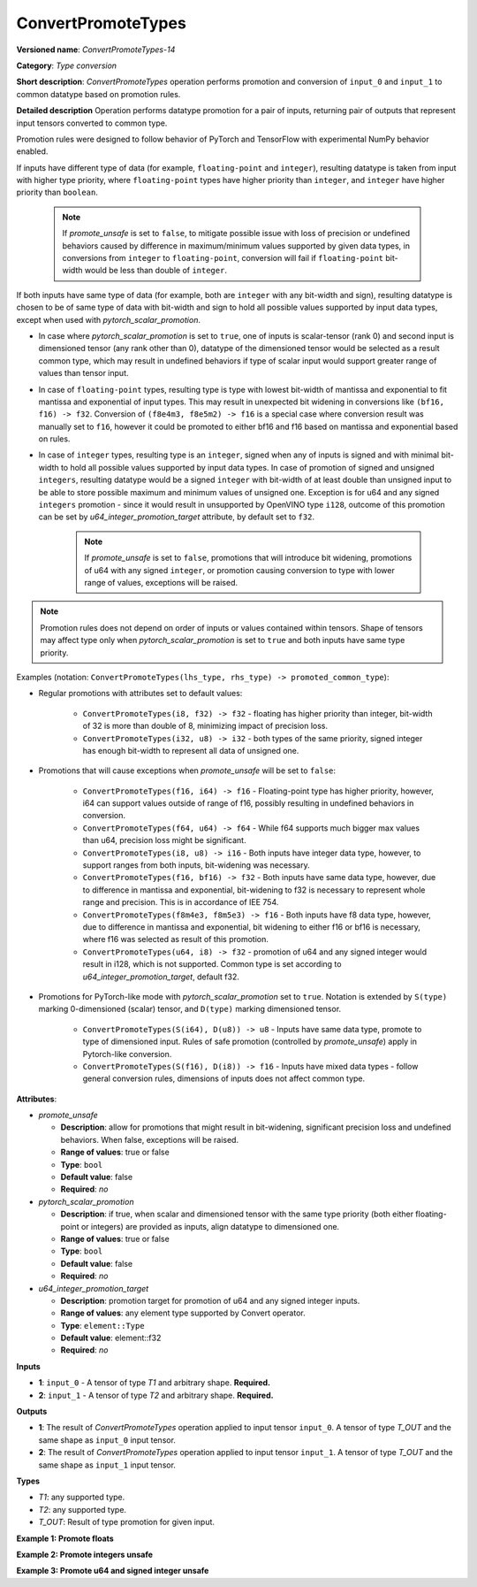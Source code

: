 ConvertPromoteTypes
===================


.. meta::
  :description: Learn about ConvertPromoteTypes-14 - type conversion that promotes pair of input tensors to common datatype.

**Versioned name**: *ConvertPromoteTypes-14*

**Category**: *Type conversion*

**Short description**: *ConvertPromoteTypes* operation performs promotion and conversion of ``input_0`` and ``input_1`` to common datatype based on promotion rules.

**Detailed description**
Operation performs datatype promotion for a pair of inputs, returning pair of outputs that represent input tensors converted to common type.

Promotion rules were designed to follow behavior of PyTorch and TensorFlow with experimental NumPy behavior enabled.

If inputs have different type of data (for example, ``floating-point`` and ``integer``), resulting datatype is taken from input with higher type priority,
where ``floating-point`` types have higher priority than ``integer``, and ``integer`` have higher priority than ``boolean``.

    .. note::
        If *promote_unsafe* is set to ``false``, to mitigate possible issue with loss of precision or undefined behaviors caused by difference in maximum/minimum values supported by given data types,
        in conversions from ``integer`` to ``floating-point``, conversion will fail if ``floating-point`` bit-width would be less than double of ``integer``.

If both inputs have same type of data (for example, both are ``integer`` with any bit-width and sign), resulting datatype is chosen to be of same type of data with bit-width
and sign to hold all possible values supported by input data types, except when used with *pytorch_scalar_promotion*.

* In case where *pytorch_scalar_promotion* is set to ``true``, one of inputs is scalar-tensor (rank 0) and second input is dimensioned tensor (any rank other than 0), datatype of the dimensioned tensor would be selected as a result common type, which may result in undefined behaviors if type of scalar input would support greater range of values than tensor input.

* In case of ``floating-point`` types, resulting type is type with lowest bit-width of mantissa and exponential to fit mantissa and exponential of input types. This may result in unexpected bit widening in conversions like ``(bf16, f16) -> f32``. Conversion of ``(f8e4m3, f8e5m2) -> f16`` is a special case where conversion result was manually set to ``f16``, however it could be promoted to either bf16 and f16 based on mantissa and exponential based on rules.

* In case of ``integer`` types, resulting type is an ``integer``, signed when any of inputs is signed and with minimal bit-width to hold all possible values supported by input data types.  In case of promotion of signed and unsigned ``integers``, resulting datatype would be a signed ``integer`` with bit-width of at least double than unsigned input to be able to store possible maximum and minimum values of unsigned one. Exception is for u64 and any signed ``integers`` promotion - since it would result in unsupported by OpenVINO type ``i128``, outcome of this promotion can be set by *u64_integer_promotion_target* attribute, by default set to ``f32``.

    .. note::
        If *promote_unsafe* is set to ``false``, promotions that will introduce bit widening,
        promotions of u64 with any signed ``integer``, or promotion causing conversion to type with lower range of values, exceptions will be raised.

.. note::
    Promotion rules does not depend on order of inputs or values contained within tensors. Shape of tensors may affect type only when *pytorch_scalar_promotion* is set to ``true`` and both inputs have same type priority.

Examples (notation: ``ConvertPromoteTypes(lhs_type, rhs_type) -> promoted_common_type``):

* Regular promotions with attributes set to default values:

    * ``ConvertPromoteTypes(i8, f32) -> f32`` - floating has higher priority than integer, bit-width of 32 is more than double of 8, minimizing impact of precision loss.
    * ``ConvertPromoteTypes(i32, u8) -> i32`` - both types of the same priority, signed integer has enough bit-width to represent all data of unsigned one.

* Promotions that will cause exceptions when *promote_unsafe* will be set to ``false``:

    * ``ConvertPromoteTypes(f16, i64) -> f16`` - Floating-point type has higher priority, however, i64 can support values outside of range of f16, possibly resulting in undefined behaviors in conversion.
    * ``ConvertPromoteTypes(f64, u64) -> f64`` - While f64 supports much bigger max values than u64, precision loss might be significant.
    * ``ConvertPromoteTypes(i8, u8) -> i16`` - Both inputs have integer data type, however, to support ranges from both inputs, bit-widening was necessary.
    * ``ConvertPromoteTypes(f16, bf16) -> f32`` - Both inputs have same data type, however, due to difference in mantissa and exponential, bit-widening to f32 is necessary to represent whole range and precision. This is in accordance of IEE 754.
    * ``ConvertPromoteTypes(f8m4e3, f8m5e3) -> f16`` - Both inputs have f8 data type, however, due to difference in mantissa and exponential, bit widening to either f16 or bf16 is necessary, where f16 was selected as result of this promotion.
    * ``ConvertPromoteTypes(u64, i8) -> f32`` - promotion of u64 and any signed integer would result in i128, which is not supported. Common type is set according to *u64_integer_promotion_target*, default f32.

* Promotions for PyTorch-like mode with *pytorch_scalar_promotion* set to ``true``. Notation is extended by ``S(type)`` marking 0-dimensioned (scalar) tensor, and ``D(type)`` marking dimensioned tensor.

    * ``ConvertPromoteTypes(S(i64), D(u8)) -> u8`` - Inputs have same data type, promote to type of dimensioned input. Rules of safe promotion (controlled by *promote_unsafe*) apply in Pytorch-like conversion.
    * ``ConvertPromoteTypes(S(f16), D(i8)) -> f16`` - Inputs have mixed data types - follow general conversion rules, dimensions of inputs does not affect common type.

**Attributes**:

* *promote_unsafe*

  * **Description**: allow for promotions that might result in bit-widening, significant precision loss and undefined behaviors. When false, exceptions will be raised.
  * **Range of values**: true or false
  * **Type**: ``bool``
  * **Default value**: false
  * **Required**: *no*

* *pytorch_scalar_promotion*

  * **Description**: if true, when scalar and dimensioned tensor with the same type priority (both either floating-point or integers) are provided as inputs, align datatype to dimensioned one.
  * **Range of values**: true or false
  * **Type**: ``bool``
  * **Default value**: false
  * **Required**: *no*

* *u64_integer_promotion_target*

  * **Description**: promotion target for promotion of u64 and any signed integer inputs.
  * **Range of values**: any element type supported by Convert operator.
  * **Type**: ``element::Type``
  * **Default value**: element::f32
  * **Required**: *no*

**Inputs**

* **1**: ``input_0`` - A tensor of type *T1* and arbitrary shape. **Required.**
* **2**: ``input_1`` - A tensor of type *T2* and arbitrary shape. **Required.**

**Outputs**

* **1**: The result of *ConvertPromoteTypes* operation applied to input tensor ``input_0``. A tensor of type *T_OUT* and the same shape as ``input_0`` input tensor.
* **2**: The result of *ConvertPromoteTypes* operation applied to input tensor ``input_1``. A tensor of type *T_OUT* and the same shape as ``input_1`` input tensor.

**Types**

* *T1*: any supported type.
* *T2*: any supported type.
* *T_OUT*: Result of type promotion for given input.

**Example 1: Promote floats**

.. code-block:: xml
   :force:

    <layer ... type="ConvertPromoteTypes">
        <data promote_unsafe="false" pytorch_scalar_promotion="false" u64_integer_promotion_target="f32"/>
        <input>
            <port id="0" precision="FP16">
                <dim>256</dim>
                <dim>56</dim>
            </port>
            <port id="1" precision="FP32">
                <dim>3</dim>
            </port>
        </input>
        <output>
            <port id="2" precision="FP32", names="ConvertPromoteTypes:0">
                <dim>256</dim>
                <dim>56</dim>
            </port>
            <port id="3" precision="FP32", names="ConvertPromoteTypes:1">
                <dim>3</dim>
            </port>
        </output>
    </layer>

**Example 2: Promote integers unsafe**

.. code-block:: xml
   :force:

    <layer ... type="ConvertPromoteTypes">
        <data promote_unsafe="true" pytorch_scalar_promotion="false" u64_integer_promotion_target="f32"/>
        <input>
            <port id="0" precision="I16">
                <dim>256</dim>
                <dim>56</dim>
            </port>
            <port id="1" precision="U32">
                <dim>3</dim>
            </port>
        </input>
        <output>
            <port id="2" precision="I64", names="ConvertPromoteTypes:0">
                <dim>256</dim>
                <dim>56</dim>
            </port>
            <port id="3" precision="I64", names="ConvertPromoteTypes:1">
                <dim>3</dim>
            </port>
        </output>
    </layer>

**Example 3: Promote u64 and signed integer unsafe**

.. code-block:: xml
   :force:

    <layer ... type="ConvertPromoteTypes">
        <data promote_unsafe="true" pytorch_scalar_promotion="false" u64_integer_promotion_target="f32"/>
        <input>
            <port id="0" precision="I16">
                <dim>256</dim>
                <dim>56</dim>
            </port>
            <port id="1" precision="U64">
                <dim>3</dim>
            </port>
        </input>
        <output>
            <port id="2" precision="FP32", names="ConvertPromoteTypes:0">  < !-- type provided by u64_integer_promotion_target -->
                <dim>256</dim>
                <dim>56</dim>
            </port>
            <port id="3" precision="FP32", names="ConvertPromoteTypes:1">  < !-- type provided by u64_integer_promotion_target -->
                <dim>3</dim>
            </port>
        </output>
    </layer>
